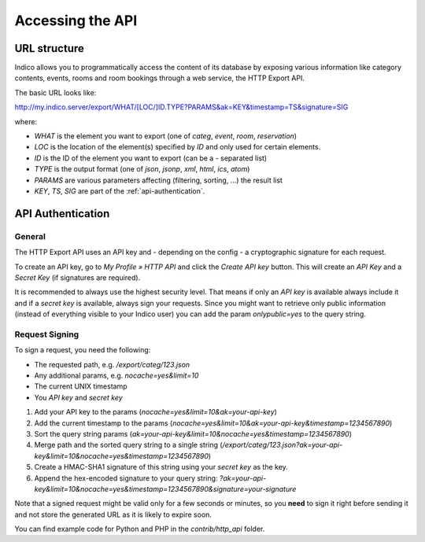Accessing the API
=================

URL structure
-------------

Indico allows you to programmatically access the content of its
database by exposing various information like category contents, events,
rooms and room bookings through a web service, the HTTP Export API.

The basic URL looks like:

http://my.indico.server/export/WHAT/[LOC/]ID.TYPE?PARAMS&ak=KEY&timestamp=TS&signature=SIG

where:

* *WHAT* is the element you want to export (one of *categ*, *event*, *room*, *reservation*)
* *LOC* is the location of the element(s) specified by *ID* and only used
  for certain elements.
* *ID* is the ID of the element you want to export (can be a *-* separated list)
* *TYPE* is the output format (one of *json*, *jsonp*, *xml*, *html*, *ics*, *atom*)
* *PARAMS* are various parameters affecting (filtering, sorting, ...) the
  result list
* *KEY*, *TS*, *SIG* are part of the :ref:`api-authentication`.


.. _api-authentication:

API Authentication
------------------

General
~~~~~~~

The HTTP Export API uses an API key and - depending on the config - a
cryptographic signature for each request.

To create an API key, go to *My Profile » HTTP API* and click the
*Create API key* button. This will create an *API Key* and a *Secret Key*
(if signatures are required).

It is recommended to always use the highest security level. That means if
only an *API key* is available always include it and if a *secret key* is
available, always sign your requests. Since you might want to retrieve only
public information (instead of everything visible to your Indico user) you
can add the param *onlypublic=yes* to the query string.

Request Signing
~~~~~~~~~~~~~~~

To sign a request, you need the following:

* The requested path, e.g. */export/categ/123.json*
* Any additional params, e.g. *nocache=yes&limit=10*
* The current UNIX timestamp
* You *API key* and *secret key*

1) Add your API key to the params (*nocache=yes&limit=10&ak=your-api-key*)
2) Add the current timestamp to the params (*nocache=yes&limit=10&ak=your-api-key&timestamp=1234567890*)
3) Sort the query string params (*ak=your-api-key&limit=10&nocache=yes&timestamp=1234567890*)
4) Merge path and the sorted query string to a single string (*/export/categ/123.json?ak=your-api-key&limit=10&nocache=yes&timestamp=1234567890*)
5) Create a HMAC-SHA1 signature of this string using your *secret key* as
   the key.
6) Append the hex-encoded signature to your query string: *?ak=your-api-key&limit=10&nocache=yes&timestamp=1234567890&signature=your-signature*

Note that a signed request might be valid only for a few seconds or
minutes, so you **need** to sign it right before sending it and not store
the generated URL as it is likely to expire soon.

You can find example code for Python and PHP in the *contrib/http_api*
folder.
